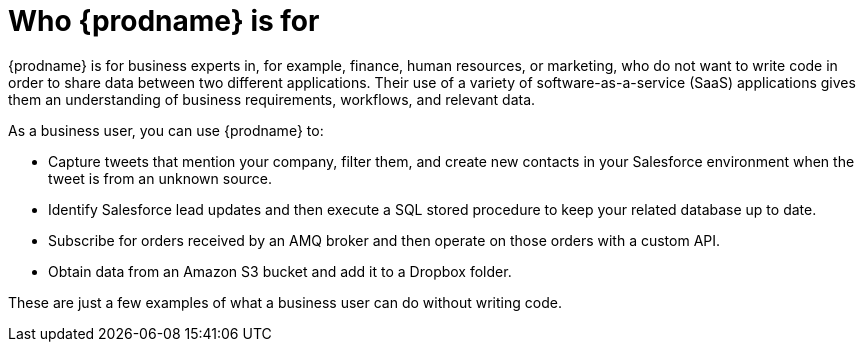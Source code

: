 // This module is included in these assemblies:
// as_high-level-overview.adoc

[id='user-types_{context}']
= Who {prodname} is for

{prodname} is for business experts in, for example,
finance, human resources, or
marketing, who do not want to write code in order
to share data between two different applications. Their use of a
variety of software-as-a-service (SaaS) applications gives them an
understanding of business requirements, workflows, and relevant data.

As a business user, you can use {prodname} to:

* Capture tweets that mention your company, filter them, and create new
contacts in your Salesforce environment when the tweet is from an unknown
source.  

* Identify Salesforce lead updates and then execute a SQL stored procedure
to keep your related database up to date. 

* Subscribe for orders received by an AMQ broker and then operate on 
those orders with a custom API. 

* Obtain data from an Amazon S3 bucket and add it to a Dropbox folder. 

These are just a few examples of what a business user can do without
writing code. 
